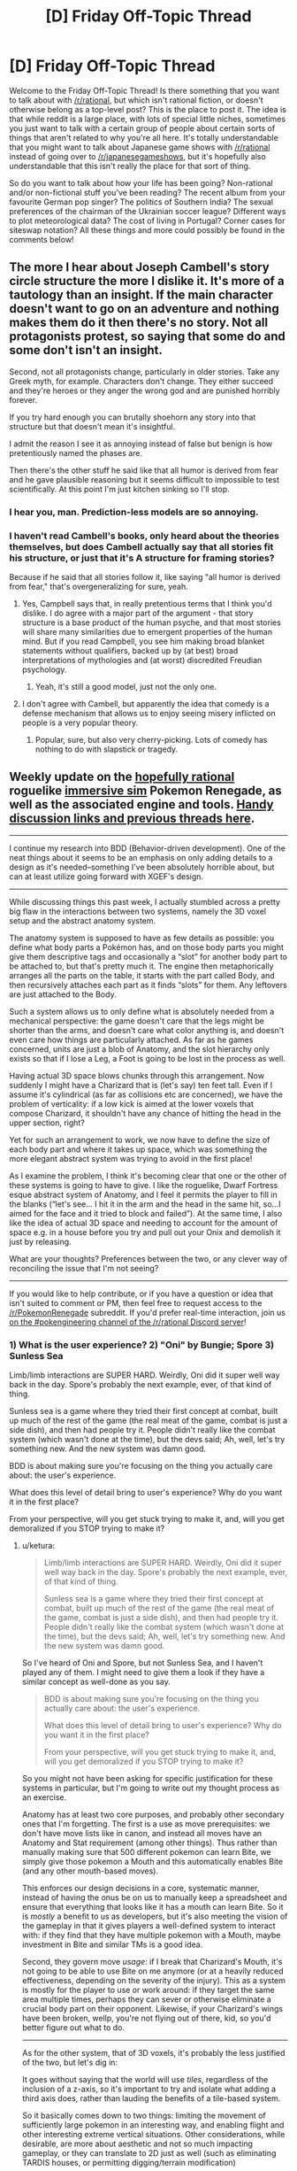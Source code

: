 #+TITLE: [D] Friday Off-Topic Thread

* [D] Friday Off-Topic Thread
:PROPERTIES:
:Author: AutoModerator
:Score: 20
:DateUnix: 1493391855.0
:DateShort: 2017-Apr-28
:END:
Welcome to the Friday Off-Topic Thread! Is there something that you want to talk about with [[/r/rational]], but which isn't rational fiction, or doesn't otherwise belong as a top-level post? This is the place to post it. The idea is that while reddit is a large place, with lots of special little niches, sometimes you just want to talk with a certain group of people about certain sorts of things that aren't related to why you're all here. It's totally understandable that you might want to talk about Japanese game shows with [[/r/rational]] instead of going over to [[/r/japanesegameshows]], but it's hopefully also understandable that this isn't really the place for that sort of thing.

So do you want to talk about how your life has been going? Non-rational and/or non-fictional stuff you've been reading? The recent album from your favourite German pop singer? The politics of Southern India? The sexual preferences of the chairman of the Ukrainian soccer league? Different ways to plot meteorological data? The cost of living in Portugal? Corner cases for siteswap notation? All these things and more could possibly be found in the comments below!


** The more I hear about Joseph Cambell's story circle structure the more I dislike it. It's more of a tautology than an insight. If the main character doesn't want to go on an adventure and nothing makes them do it then there's no story. Not all protagonists protest, so saying that some do and some don't isn't an insight.

Second, not all protagonists change, particularly in older stories. Take any Greek myth, for example. Characters don't change. They either succeed and they're heroes or they anger the wrong god and are punished horribly forever.

If you try hard enough you can brutally shoehorn any story into that structure but that doesn't mean it's insightful.

I admit the reason I see it as annoying instead of false but benign is how pretentiously named the phases are.

Then there's the other stuff he said like that all humor is derived from fear and he gave plausible reasoning but it seems difficult to impossible to test scientifically. At this point I'm just kitchen sinking so I'll stop.
:PROPERTIES:
:Author: TimTravel
:Score: 18
:DateUnix: 1493400502.0
:DateShort: 2017-Apr-28
:END:

*** I hear you, man. Prediction-less models are so annoying.
:PROPERTIES:
:Author: CouteauBleu
:Score: 14
:DateUnix: 1493401294.0
:DateShort: 2017-Apr-28
:END:


*** I haven't read Cambell's books, only heard about the theories themselves, but does Cambell actually say that all stories fit his structure, or just that it's A structure for framing stories?

Because if he said that all stories follow it, like saying "all humor is derived from fear," that's overgeneralizing for sure, yeah.
:PROPERTIES:
:Author: DaystarEld
:Score: 10
:DateUnix: 1493404550.0
:DateShort: 2017-Apr-28
:END:

**** Yes, Campbell says that, in really pretentious terms that I think you'd dislike. I do agree with a major part of the argument - that story structure is a base product of the human psyche, and that most stories will share many similarities due to emergent properties of the human mind. But if you read Campbell, you see him making broad blanket statements without qualifiers, backed up by (at best) broad interpretations of mythologies and (at worst) discredited Freudian psychology.
:PROPERTIES:
:Author: alexanderwales
:Score: 18
:DateUnix: 1493412645.0
:DateShort: 2017-Apr-29
:END:

***** Yeah, it's still a good model, just not the only one.
:PROPERTIES:
:Author: DaystarEld
:Score: 2
:DateUnix: 1493445872.0
:DateShort: 2017-Apr-29
:END:


**** I don't agree with Cambell, but apparently the idea that comedy is a defense mechanism that allows us to enjoy seeing misery inflicted on people is a very popular theory.
:PROPERTIES:
:Author: trekie140
:Score: 5
:DateUnix: 1493415031.0
:DateShort: 2017-Apr-29
:END:

***** Popular, sure, but also very cherry-picking. Lots of comedy has nothing to do with slapstick or tragedy.
:PROPERTIES:
:Author: DaystarEld
:Score: 5
:DateUnix: 1493445915.0
:DateShort: 2017-Apr-29
:END:


** Weekly update on the [[https://docs.google.com/document/d/11QAh61C8gsL-5KbdIy5zx3IN6bv_E9UkHjwMLVQ7LHg/edit?usp=sharing][hopefully rational]] roguelike [[https://www.youtube.com/watch?v=kbyTOAlhRHk][immersive sim]] Pokemon Renegade, as well as the associated engine and tools. [[https://docs.google.com/document/d/1EUSMDHdRdbvQJii5uoSezbjtvJpxdF6Da8zqvuW42bg/edit?usp=sharing][Handy discussion links and previous threads here]].

--------------

I continue my research into BDD (Behavior-driven development).  One of the neat things about it seems to be an emphasis on only adding details to a design as it's needed--something I've been absolutely horrible about, but can at least utilize going forward with XGEF's design.

--------------

While discussing things this past week, I actually stumbled across a pretty big flaw in the interactions between two systems, namely the 3D voxel setup and the abstract anatomy system.  

The anatomy system is supposed to have as few details as possible: you define what body parts a Pokémon has, and on those body parts you might give them descriptive tags and occasionally a “slot” for another body part to be attached to, but that's pretty much it.  The engine then metaphorically arranges all the parts on the table, it starts with the part called Body, and then recursively attaches each part as it finds “slots” for them.  Any leftovers are just attached to the Body.  

Such a system allows us to only define what is absolutely needed from a mechanical perspective: the game doesn't care that the legs might be shorter than the arms, and doesn't care what color anything is, and doesn't even care how things are particularly attached.  As far as he games concerned, units are just a blob of Anatomy, and the slot hierarchy only exists so that if I lose a Leg, a Foot is going to be lost in the process as well.

Having actual 3D space blows chunks through this arrangement.  Now suddenly I might have a Charizard that is (let's say) ten feet tall.  Even if I assume it's cylindrical (as far as collisions etc are concerned), we have the problem of verticality: if a low kick is aimed at the lower voxels that compose Charizard, it shouldn't have any chance of hitting the head in the upper section, right?

Yet for such an arrangement to work, we now have to define the size of each body part and where it takes up space, which was something the more elegant abstract system was trying to avoid in the first place!

As I examine the problem, I think it's becoming clear that one or the other of these systems is going to have to give.  I like the roguelike, Dwarf Fortress esque abstract system of Anatomy, and I feel it permits the player to fill in the blanks (“let's see... I hit it in the arm and the head in the same hit, so...I aimed for the face and it tried to block and failed”).  At the same time, I also like the idea of actual 3D space and needing to account for the amount of space e.g. in a house before you try and pull out your Onix and demolish it just by releasing.  

What are your thoughts?  Preferences between the two, or any clever way of reconciling the issue that I'm not seeing?

--------------

If you would like to help contribute, or if you have a question or idea that isn't suited to comment or PM, then feel free to request access to the [[/r/PokemonRenegade]] subreddit.  If you'd prefer real-time interaction, join us [[https://discord.gg/sM99CF3][on the #pokengineering channel of the /r/rational Discord server]]!  
:PROPERTIES:
:Author: ketura
:Score: 12
:DateUnix: 1493406306.0
:DateShort: 2017-Apr-28
:END:

*** 1) What is the user experience? 2) "Oni" by Bungie; Spore 3) Sunless Sea

Limb/limb interactions are SUPER HARD. Weirdly, Oni did it super well way back in the day. Spore's probably the next example, ever, of that kind of thing.

Sunless sea is a game where they tried their first concept at combat, built up much of the rest of the game (the real meat of the game, combat is just a side dish), and then had people try it. People didn't really like the combat system (which wasn't done at the time), but the devs said; Ah, well, let's try something new. And the new system was damn good.

BDD is about making sure you're focusing on the thing you actually care about: the user's experience.

What does this level of detail bring to user's experience? Why do you want it in the first place?

From your perspective, will you get stuck trying to make it, and, will you get demoralized if you STOP trying to make it?
:PROPERTIES:
:Author: narfanator
:Score: 4
:DateUnix: 1493417500.0
:DateShort: 2017-Apr-29
:END:

**** u/ketura:
#+begin_quote
  Limb/limb interactions are SUPER HARD. Weirdly, Oni did it super well way back in the day. Spore's probably the next example, ever, of that kind of thing.

  Sunless sea is a game where they tried their first concept at combat, built up much of the rest of the game (the real meat of the game, combat is just a side dish), and then had people try it. People didn't really like the combat system (which wasn't done at the time), but the devs said; Ah, well, let's try something new. And the new system was damn good.
#+end_quote

So I've heard of Oni and Spore, but not Sunless Sea, and I haven't played any of them. I might need to give them a look if they have a similar concept as well-done as you say.

#+begin_quote
  BDD is about making sure you're focusing on the thing you actually care about: the user's experience.

  What does this level of detail bring to user's experience? Why do you want it in the first place?

  From your perspective, will you get stuck trying to make it, and, will you get demoralized if you STOP trying to make it?
#+end_quote

So you might not have been asking for specific justification for these systems in particular, but I'm going to write out my thought process as an exercise.

Anatomy has at least two core purposes, and probably other secondary ones that I'm forgetting. The first is a use as move prerequisites: we don't have move lists like in canon, and instead all moves have an Anatomy and Stat requirement (among other things). Thus rather than manually making sure that 500 different pokemon can learn Bite, we simply give those pokemon a Mouth and this automatically enables Bite (and any other mouth-based moves).

This enforces our design decisions in a core, systematic manner, instead of having the onus be on us to manually keep a spreadsheet and ensure that everything that looks like it has a mouth can learn Bite. So it is /mostly/ a benefit to us as developers, but it's also meeting the vision of the gameplay in that it gives players a well-defined system to interact with: if they find that they have multiple pokemon with a Mouth, maybe investment in Bite and similar TMs is a good idea.

Second, they govern move /usage/: if I break that Charizard's Mouth, it's not going to be able to use Bite on me anymore (or at a heavily reduced effectiveness, depending on the severity of the injury). This as a system is mostly for the player to use or work around: if they target the same area multiple times, perhaps they can sever or otherwise eliminate a crucial body part on their opponent. Likewise, if your Charizard's wings have been broken, wellp, you're not flying out of there, kid, so you'd better figure out what to do.

--------------

As for the other system, that of 3D voxels, it's probably the less justified of the two, but let's dig in:

It goes without saying that the world will use /tiles/, regardless of the inclusion of a z-axis, so it's important to try and isolate what adding a third axis does, rather than lauding the benefits of a tile-based system.

So it basically comes down to two things: limiting the movement of sufficiently large pokemon in an interesting way, and enabling flight and other interesting extreme vertical situations. Other considerations, while desirable, are more about aesthetic and not so much impacting gameplay, or they can translate to 2D just as well (such as eliminating TARDIS houses, or permitting digging/terrain modification)

Forcing the player to consider the ceiling feels like it adds significantly to the game's strategy, however. Not only must the player pick their battlefields carefully if they have huge pokemon, but if they come across a giant while in a cave, they might be able to escape by finding sufficiently low corridors. If a very large pokemon is Godzilla'ing right down the middle of downtown, you could also get into a good position by getting on top of a building, permitting you to target its head, etc.

Verticality also permits flying to have nuance, rather than just the binary "ground level/in the air" that canon had. I suppose in general, having verticality permits the concepts of caves, mountains, and cliffs, which don't have any real meaning if the world is flat. Yes, canon fakes it, but let's be real: if I have something called a mountain, I want to be able to climb to the top of it, trip, and fall off like the idiot I am and turn into a mushy paste at the bottom. Alternatively, if I'm prepared, I want to be able to scale a cliff face, or glide on the back of my pokemon down a steep ravine, and thus be rewarded for good preparation.

--------------

It might be possible to do this the way Dwarf Fortress did: start with a flat world, and slowly add vertical bits later once other, more core systems are in place. I very much don't want to call something a mountain that's not a mountain, but I also don't want to have to multiply the amount of data to be defined where it's not useful. Yeah, I think that will probably be the way to go: the Mountain/Flight update will have to be a thing in the future.

Thanks for the tips! This has been quite helpful.
:PROPERTIES:
:Author: ketura
:Score: 1
:DateUnix: 1493481647.0
:DateShort: 2017-Apr-29
:END:


*** u/waylandertheslayer:
#+begin_quote
  The anatomy system is supposed to have as few details as possible: you define what body parts a Pokémon has, and on those body parts you might give them descriptive tags and occasionally a “slot” for another body part to be attached to, but that's pretty much it.  The engine then metaphorically arranges all the parts on the table, it starts with the part called Body, and then recursively attaches each part as it finds “slots” for them. Any leftovers are just attached to the Body.  
#+end_quote

Specifically for Low Kick and other related low/high targets, you can have abstract body parts (i.e. Body.LowerBody and Body.UpperBody, with maybe Body.LowerBody.Leg1 etc.) to deal with that.

I assume the 'only targets specific body parts' code would be on the technique, rather than part of the target's response to being hit, and you should also have access to information about the attacker and target's height. From there, you could calculate (still using Low Kick as an example) that if the user's height is >2x the target's height, it can hit anywhere, but if the size difference isn't that big, it will only hit parts of Body.LowerBody

I'm not sure if this is the sort of thing you meant by 'clever way of reconciling the issue', but I hope so. I like the strengths of both systems, but if one had to be removed I would lean towards keeping the simpler representation.
:PROPERTIES:
:Author: waylandertheslayer
:Score: 2
:DateUnix: 1493418194.0
:DateShort: 2017-Apr-29
:END:


*** We could add a tag to body parts which are comparatively high and low on the owner's body. A Charizard's head would get the High tag, and it's legs would get the Low tag, and from there we could enforce that, for melee, you have to be a certain fraction of Charizard's height to hit body parts with the high tag, with another threshold for being able to hit body parts that aren't 'low'.

For example, we could say that you need to be two thirds of Charizard's height to hit its head, and at least a fifth its height to hit its body. For a ten foot Charizard, that means you can hit its head when you're about seven feet tall or taller, and if you're less than two feet tall you can't even hit above its legs.

Moves like Low Kick could use this same system, except instead of the user's normal height we input only a fraction of the user's height, like one tenth. So if we have one ten foot tall Charizard use Low Kick against another ten foot tall Charizard, the effective 1 foot tall strike can't hit anything other than the target Charizard's legs. Given a twenty foot tall Charizard, however, its Low Kick of effective height two feet would be tall enough to hit Charizard's body, but still not its head. And all this would take for the anatomy system are 'High' and 'Low' tags on the uppermost and lowermost body parts respectively.
:PROPERTIES:
:Author: InfernoVulpix
:Score: 2
:DateUnix: 1493436709.0
:DateShort: 2017-Apr-29
:END:

**** I've been considering something similar, but more generalized. Rather than using High, Middle, and Low, and then later finding a situation that required something in between, I figured we could have a range, such as legs being marked as "0.0-0.3", and the head as "0.8-1.0" and the neck of a Charizard as "0.6-0.9". Then the game would know that, given a height of 2 meters, this maps in Charizard's case to 4 tiles high, so the bottom two hexes would work if targeting the legs, the top two hexes could hit the neck, and only if you could hit the top hex would the head be a valid target.

(in Bill's PC it wouldn't be hard to include presets such as High/Middle/Low that fill in thirds for convenience, tho.)

The two unanswered questions I have for such an approach are A: is this really less work/more flexibile than just explicitly defining the body in more strict terms, and B: what do we do in cases where the unit is toppled, or like a bear and able to stand up or run on all fours?
:PROPERTIES:
:Author: ketura
:Score: 2
:DateUnix: 1493479156.0
:DateShort: 2017-Apr-29
:END:


*** I prefer anatomy over 3D space.
:PROPERTIES:
:Author: callmebrotherg
:Score: 2
:DateUnix: 1493441998.0
:DateShort: 2017-Apr-29
:END:


** If you're sent back in time a few years or decades, you can quickly make a name for yourself with accurate predictions.

If you're sent back to the middle ages or earlier, you can dazzle the world with simple tech like gunpowder, printing press, stirrups etc.

What if you're sent back just a few centuries though? I must admit my knowledge of history quickly goes hazy, and I couldn't recreate electricity or much chemistry from scratch.
:PROPERTIES:
:Author: Roxolan
:Score: 9
:DateUnix: 1493401870.0
:DateShort: 2017-Apr-28
:END:

*** How many centuries?

Pasteurization is probably the big one, since it's easy to demonstrate and doesn't take much knowledge. That's 1864, so you can probably beat Pasteur to the punch. Germ theory of disease is probably another big one, but there you have to actually prove it, and good luck getting anyone to listen to you about it if you have a 21st century education and no accreditation (do you even know Latin?). You can also find cowpox (black spots on the udders of cows) and inject it in people as a crude smallpox vaccine, which would make a name for you (again, assuming that you can get permission and you're not just a mad scientist).

There are other things that would help you a lot, but which you're probably not intimately familiar with unless you've done your "prepare to be sent back to any century" homework. The Hall-Heroult process of aluminum production and Bessemer process of steel production can make you a ton of money. Knowing how to produce a current and run it through quartz to make a precision timepiece would also make a ton of money. These all work better if you have some basic knowledge of engineering though.
:PROPERTIES:
:Author: alexanderwales
:Score: 11
:DateUnix: 1493413782.0
:DateShort: 2017-Apr-29
:END:


*** Steam-powered boats (plus paddle wheels and screw propellers), non-steam engines (Otto and maybe Stirling and turbine, plus fractional distillation of petroleum into artificial analogs of then-common "naphtha"), and basic flight mechanics (lift and maybe wing warping, not to mention stability/dihedral and proper control surfaces) all were invented/discovered between around 1925 and 1775, weren't they? Those aren't too hard to explain from memory.
:PROPERTIES:
:Author: ToaKraka
:Score: 3
:DateUnix: 1493403611.0
:DateShort: 2017-Apr-28
:END:

**** Most of those, same as electricity. I can kinda describe how they work from memory (and maybe you're better), but IIRC they all took quite a lot of experimenting to go from kooky idea to functional prototype. You need people who already trust you enough to commit the time and funds, even through initial failures.

Petroleum distillation is a good idea though. Should be relatively easy to demonstrate.
:PROPERTIES:
:Author: Roxolan
:Score: 5
:DateUnix: 1493407792.0
:DateShort: 2017-Apr-28
:END:

***** u/ToaKraka:
#+begin_quote
  they all took quite a lot of experimenting to go from kooky idea to functional prototype
#+end_quote

How are they any worse than the gunpowder that you already mentioned, though? Gunpowder requires very specific preparation and proportioning of the ingredients, IIRC.

Remember also that Cayley, Lilienthal, Bell, and presumably zillions of other people already were actively researching flight mechanics in the time period, so their ears would be open to new ideas--especially ones that are easy to test in wind tunnels.
:PROPERTIES:
:Author: ToaKraka
:Score: 1
:DateUnix: 1493408945.0
:DateShort: 2017-Apr-29
:END:

****** True, gunpowder is the weakest of my exemples. Still, most any mix of the ingredients will produce a visible effect if thrown in a fire, improving the mix will show incremental progress, and it wouldn't be that hard to get to something with military applications (very scary firecrackers if nothing else).
:PROPERTIES:
:Author: Roxolan
:Score: 1
:DateUnix: 1493414870.0
:DateShort: 2017-Apr-29
:END:


** *Over the Hump, and Starting a Return to Normality*

There are some downsides to being a data pack-rat, as well as the obvious up-sides.

I'm in the process of moving to a new house, and the last month has pretty much been dedicated to that project - everything from a new set of floorboards being laid down to finding the best stores near the new place to buy my favourite beverage (grapefruit Perrier). The process is still ongoing, and I'm still going to be paying rent at the old place for some months to come; for example, even after getting rid of nearly all my mass-market paperback novels, there are still a /lot/ of books in the old family library that are still going to have to be shlepped over to the new one, and not a single member of my family has great strength or endurance.

But most of the hard work and planning is done, and life is settling into a new normal: today, I hope and plan to apply for a new library card, do some banking, grab some income tax forms, and just maybe visit the nearby branch of a computer store to upgrade my laptop's RAM. My sleep schedule is still ridiculous, if I lose 50 pounds I'll still going to be overweight, asthma sucks... but a lot of the stresses from the old home are just plain gone. I am, as I see it, in about as good a mental state as I'm likely to be in the foreseeable future.

Which means that, barring unexpectable crises, it's time for me to start writing again. My current plan: When I hit my new local public library today, I'm going to sit down for a while and start going over my partial draft of 'Extracted', to both refamiliarize myself with it and to start nudging any details I find that seem to need editing. And, by the time I've gone over what I've already written, to start finishing writing what I didn't get around to typing out the last time I worked on the piece.

The main bit of uncertainty around this plan is that I have insufficient data to predict whether, how soon, and how severely I will go through my next bout of more-severe-than-everyday anhedonic depression. I'm hopeful that the release of stress from the old home will make such a bout less likely; but I'm also aware of the statistics that show that the act of moving to a new home adds its own form of stress. Barring low-probability black-swan events, my range of expected mid-term futures runs from going back to my previous levels of depression, all the way up to completing a novel and beginning the brand-new venture of learning about e-publishing.
:PROPERTIES:
:Author: DataPacRat
:Score: 6
:DateUnix: 1493619992.0
:DateShort: 2017-May-01
:END:


** I just watched The Road and the utter irrationality of the protagonist drove me nuts. I don't know what I was expecting exactly, but for me a story of a person making their way across a post apocalyptic landscape should contain some sign (any sign!) of intelligent decisions they're making about how to survive. I guess it was just totally the wrong film for that, but by the end I was fast forwarding just to see what happened (answer, not a lot) and shouting at the TV. I feel stupid now for not giving up earlier, but just wanted to share my frustration!
:PROPERTIES:
:Author: MonstrousBird
:Score: 4
:DateUnix: 1493421123.0
:DateShort: 2017-Apr-29
:END:

*** A lot of what McCarthy writes can be classified as softcore torture porn, and The Road definitely fits the description in my mind. Even if he did completely abandon most rules of grammar to get across the point of how broken society is, I don't think the story was worth the read.
:PROPERTIES:
:Author: HeroOfOldIron
:Score: 3
:DateUnix: 1493429443.0
:DateShort: 2017-Apr-29
:END:


** I believe you've expressed interest in reading Marked for Death at some point, [[/u/DaystarEld]] so I thought you'd be amused to know that in our efforts to avoid driving our +engine of ultimate destruction+ +existential threat+ +planar anomaly+ teenage character insane from hivemind-driven paranoia there was recently a discussion on looking for a psychologist; your name came up ;p
:PROPERTIES:
:Author: Cariyaga
:Score: 4
:DateUnix: 1493539127.0
:DateShort: 2017-Apr-30
:END:

*** Haha, that sounds like a good time, and reminds me of Twitch Plays Pokemon fanart/fanfic. I recently finished Naruto, so I'll be starting Marked for Death soon, but if there's anything I can help with I'd be happy to.
:PROPERTIES:
:Author: DaystarEld
:Score: 6
:DateUnix: 1493568771.0
:DateShort: 2017-Apr-30
:END:

**** /screaming in Kagome/
:PROPERTIES:
:Author: faflec
:Score: 3
:DateUnix: 1493580632.0
:DateShort: 2017-May-01
:END:


** Is anyone here into photography? I recently got my first interchangeable lens camera (a used sony a6000 for ~$300 -- chosen for its light weight to shave some precious ounces off on backpacking trips) and have been having a blast experimenting with it. It seems like there's so much more that I can do now compared to the cameraphones and point-and-clicks I'd been using before. I mostly like taking photos for a few reasons -- 1) it forces me to think more explicitly about how something looks, which enhances my esthetic appreciation of that thing, 2) it's fun to produce pretty photos, both by taking them and in post, so it sort of becomes an outlet for artistic expression that I can share with others, and 3) to provide a record for future generations, grandkids, etc. I love seeing old photos of my mom and grandparents, and so wish to take advantage of the greater opportunities open to me in documenting my life, travels, etc.

I'm also interested in expanding my capabilities. Have any distinct things helped fellow photography enthusiasts here improve? Beside just shooting more: I mean stuff like books, videos, etc. I made an [[https://www.instagram.com/phylogenik/][instagram account]] a little while back to post my photos, too, if anybody wouldn't mind offering a critique (most photos on there are from older, less fancy cameras, though).

Speaking of IG, it seems to be largely filled with fake users who'll spam untold numbers of photos with generic comments ("great shot!" "wonderful capture!" "wow!!" "👌🔥👌🔥👌" etc.) in the (understandable) hopes of getting more exposure (though the follow-unfollow thing is a bit annoying). They're pretty easy to spot currently, given how basic their underlying instructions are, but given the expansion of e.g. machine learning technologies I reckon it won't be long until you start seeing ones with more sophisticated [[https://cloud.google.com/vision/][image recognition algorithms]], fancier chatting [[https://arxiv.org/abs/1603.06155][capabilities]], etc., even ones that can generate [[https://arxiv.org/pdf/1605.05396.pdf][their own images]] from randomly selected words and [[https://arxiv.org/pdf/1508.06576v1.pdf][artistically style]] them into something more pleasing. Hell, I'm half tempted to try coding something like that up myself, just for the experience, erosion-of-social-trust be damned (ethically it would best be pretty explicit as to its fakeness, though that would get it fast banned). I wonder how the advent of these new techs will change the social media landscape? Is the future just going to be thousands of bots chatting to each other ad nauseaum? Will we see a return to smaller social groups whose legitimacy can be verified in-person, as large media followings become increasingly meaningless?
:PROPERTIES:
:Author: captainNematode
:Score: 3
:DateUnix: 1493408138.0
:DateShort: 2017-Apr-29
:END:

*** Off-and-on. It sounds trite, but I like taking photos of light: fire, sunsets, etc. I fall out of photos because of the work involved in post; I like taking photos on my phone because I take only a few, and then post /one/, without any processing.

A friend has gotten big into photography, and he's found other people to do guerilla shoots with. Find some photographer friends, pick a fun(ish) location, grab some people to stand in front the camera, play.
:PROPERTIES:
:Author: narfanator
:Score: 2
:DateUnix: 1493417895.0
:DateShort: 2017-Apr-29
:END:


*** [[https://www.instagram.com/p/BTcJXXUhqmh][This one's]] amazing! Can I ask what settings you used, in-city astro shots rarely come out this well.

As for the bots, if it annoys you, have you considered posting no hashtags at all?
:PROPERTIES:
:Author: Magodo
:Score: 2
:DateUnix: 1493533845.0
:DateShort: 2017-Apr-30
:END:

**** Thanks! That shot was at ISO400, 15s, and f/2, shooting with a Rokinon 12mm on a Sony a6000 body (so crop sensor -- 18mm equivalent). Plus some post in Capture One. I had longer, brighter exposures, too, but at that point the brightness of the atmosphere was the same as that of the faint stars, and while in principle it might be possible to recover that marginal increase in brightness I wasn't able to finagle it easily. I can go up to 25-30 seconds before getting noticeable star trails, but I was also impatient waiting for the image to process so I decided to bump the iso instead.

Here's another photo I took that night: [[https://i.imgur.com/WMUD5qg.png]]

I was having trouble exporting from C1 -- it kept changing the image, making the stars dimmer, which it also did on the photo on IG -- so the above imgur link is to a screenshot lol.

RE: bots -- they don't bother me, per se, at least when they're unobtrusive. The spam comments and follow-unfollows are minor inconveniences, and ultimately I want more people to see my pics, so spam comments might even help there (with how instagram chooses who to show your photos to). So with hashtags the bots serve as somewhere between a minor help and a minor necessary evil. Plus, given the IG landscape currently, popularity is pretty well detached from quality, so they just become another element in the broader game.
:PROPERTIES:
:Author: captainNematode
:Score: 2
:DateUnix: 1493570962.0
:DateShort: 2017-Apr-30
:END:


*** u/CCC_037:
#+begin_quote
  Is the future just going to be thousands of bots chatting to each other ad nauseaum?
#+end_quote

...[[https://xkcd.com/632/][relevant xkcd]]
:PROPERTIES:
:Author: CCC_037
:Score: 1
:DateUnix: 1493586786.0
:DateShort: 2017-May-01
:END:
